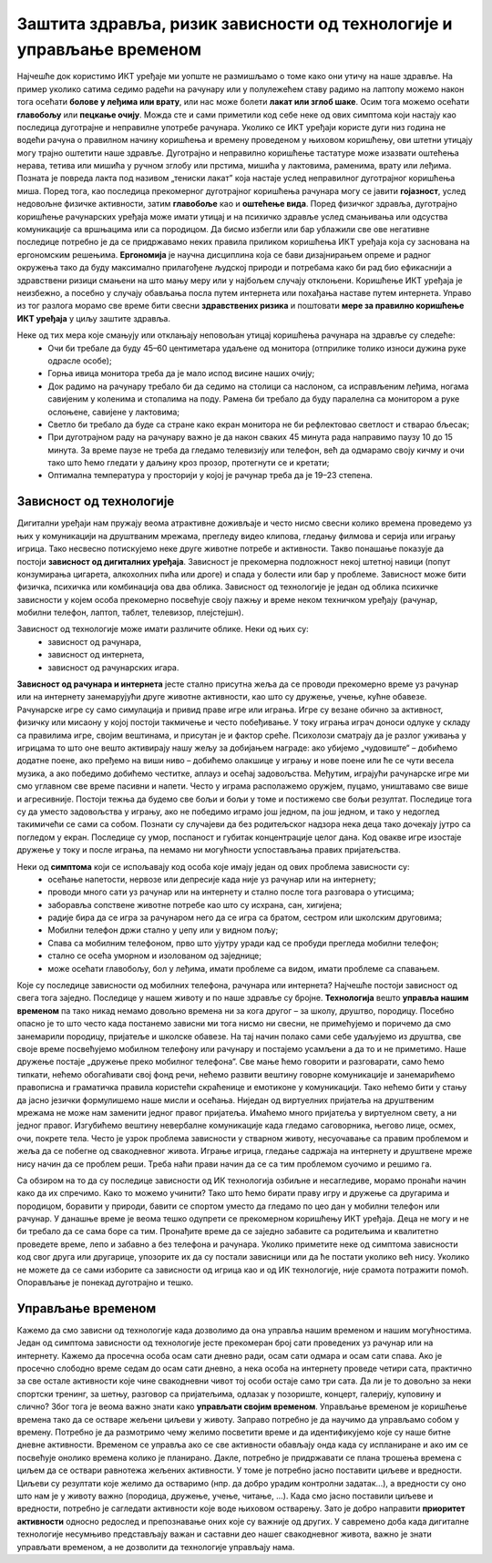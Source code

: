 Заштита здравља, ризик зависности од технологије и управљање временом
=====================================================================

.. infonote::

 У овој лекцији ћемо говорити о:
    •	препознавању ризика зависности од технологије; 
    •	утицају неправилне и прекомерне употребе технологије на људско здравље;
    •	рационалном управљању временом које проводиш у раду са технологијом и на интернету.

Најчешће док користимо ИКТ уређаје ми уопште не размишљамо о томе како они утичу на наше здравље. На пример уколико сатима седимо радећи на рачунару или у полулежећем ставу радимо на лаптопу можемо након тога осећати **болове у леђима или врату**, или нас може болети **лакат или зглоб шаке**. 
Осим тога можемо осећати **главобољу** или **пецкање очију**. Можда сте и сами приметили код себе неке од ових симптома који настају као последица дуготрајне и неправилне употребе рачунара. Уколико се ИКТ уређаји користе дуги низ година не водећи рачуна о правилном начину коришћења и времену проведеном у њиховом коришћењу, ови штетни утицају могу трајно оштетити наше здравље. Дуготрајно и неправилно коришћење тастатуре може изазвати оштећења нерава, тетива или мишића у ручном зглобу или прстима, мишића у лактовима, раменима, врату или леђима. 
Позната је повреда лакта под називом „тениски лакат” која настаје услед неправилног дуготрајног коришћења миша.
Поред тога, као последица прекомерног дуготрајног коришћења рачунара могу се јавити **гојазност**, услед недовољне физичке активности, затим **главобоље** као и **оштећење вида**. Поред физичког здравља, дуготрајно коришћење рачунарских уређаја може имати утицај и на психичко здравље услед смањивања или одсуства комуникације са вршњацима или са породицом. 
Да бисмо избегли или бар ублажили све ове негативне последице потребно је да се придржавамо неких правила приликом коришћења ИКТ уређаја која су заснована на ергономским решењима. **Ергономија** је научна дисциплина која се бави дизајнирањем опреме и радног окружења тако да буду максимално прилагођене људској природи и потребама како би рад био ефикаснији а здравствени ризици смањени на што мању меру или у најбољем случају отклоњени. 
Коришћење ИКТ уређаја је неизбежно, а посебно у случају обављања посла путем интернета или похађања наставе путем интернета. Управо из тог разлога морамо све време бити свесни **здравствених ризика** и поштовати **мере за правилно коришћење ИКТ уређаја** у циљу заштите здравља. 

Неке од тих мера које смањују или отклањају неповољан утицај коришћења рачунара на здравље су следеће:
 * Очи би требале да буду 45–60 центиметара удаљене од монитора (отприлике толико износи дужина руке одрасле особе);
 * Горња ивица монитора треба да је мало испод висине наших очију;
 * Док радимо на рачунару требало би да седимо на столици са наслоном, са исправљеним леђима, ногама савијеним у коленима и стопалима на поду. Рамена би требало да буду паралелна са монитором а руке ослоњене, савијене у лактовима;
 * Светло би требало да буде са стране како екран монитора не би рефлектовао светлост и стварао бљесак;
 * При дуготрајном раду на рачунару важно је да након сваких 45 минута рада направимо паузу 10 до 15 минута. За време паузе не треба да гледамо телевизију или телефон, већ да одмарамо своју кичму и очи тако што ћемо гледати у даљину кроз прозор, протегнути се и кретати;
 * Оптимална температура у просторији у којој је рачунар треба да је 19–23 степена.

.. image:: ../../_images/nepravilno_sedenje.jpg
   :width: 450px   
   :align: center 

Зависност од технологије
------------------------

Дигитални уређаји нам пружају веома атрактивне доживљаје и често нисмо свесни колико времена проведемо уз њих у комуникацији на друштваним мрежама, прегледу видео клипова, гледању филмова и серија или игрању игрица. 
Тако несвесно потискујемо неке друге животне потребе и активности. Такво понашање показује да постоји **зависност од дигиталних уређаја**.
Зависност је прекомерна подложност некој штетној навици (попут конзумирања цигарета, алкохолних пића или дроге) и спада у болести или бар у проблеме. Зависност може бити
физичка, психичка или комбинација ова два облика. Зависност од технологије је један од облика психичке зависности у којем особа прекомерно посвећује своју пажњу и време неком  техничком уређају (рачунар, мобилни телефон, лаптоп, таблет, телевизор, плејстејшн).

Зависност од технологије може имати различите облике. Неки од њих су:
 * зависност од рачунара,
 * зависност од интернета,
 * зависност од рачунарских игара.

.. image:: ../../_images/social-media.jpg
   :width: 350px   
   :align: right 

**Зависност од рачунара и интернета** јесте стално присутна жеља да се проводи прекомерно време уз рачунар или на интернету занемарујући друге животне активности, као што су дружење, учење, кућне обавезе. 
Рачунарске игре су само симулација и привид праве игре или играња. Игре су везане обично за активност, физичку или мисаону у којој постоји такмичење и често побеђивање. У току играња играч доноси одлуке у складу са правилима игре, својим вештинама, и присутан је и фактор среће.
Психолози сматрају да је разлог уживања у игрицама то што оне вешто активирају нашу жељу за добијањем награде: ако убијемо „чудовиште“ – добићемо додатне поене, ако пређемо на виши ниво – добићемо олакшице у игрању и нове поене или ће се чути весела музика, а ако победимо добићемо честитке, аплауз и осећај задовољства. 
Међутим, играјући рачунарске игре ми смо углавном све време пасивни и напети. Често у играма располажемо оружјем, пуцамо, уништавамо све више и агресивније. Постоји тежња да будемо све бољи и бољи у томе и постижемо све бољи резултат. 
Последице тога су да уместо задовољства у игрању, ако не победимо играмо још једном, па још једном, и тако у недоглед такимичећи се сами са собом. Познати су случајеви да без родитељског надзора нека деца тако дочекају јутро са погледом у екран. Последице су умор, поспаност и губитак концентрације целог дана.
Код овакве игре изостаје дружење у току и после играња, па немамо ни могућности успостављања правих пријатељства.

Неки од **симптома** који се испољавају код особа које имају један од ових проблема зависности су:
 * осећање напетости, нервозе или депресије када није уз рачунар или на интернету;
 * проводи много сати уз рачунар или на интернету и стално после тога разговара о утисцима;
 * заборавља сопствене животне потребе као што су исхрана, сан, хигијена;
 * радије бира да се игра за рачунаром него да се игра са братом, сестром или школским друговима;
 * Мобилни телефон држи стално у џепу или у видном пољу;
 * Спава са мобилним телефоном, прво што ујутру уради кад се пробуди прегледа мобилни телефон;
 * стално се осећа уморном и изолованом од заједнице; 
 * може осећати главобољу, бол у леђима, имати проблеме са видом, имати проблеме са спавањем.

Које су последице зависности од мобилних телефона, рачунара или интернета? Најчешће постоји зависност од свега тога заједно. Последице у нашем животу и по наше здравље су бројне.  
**Технологија** вешто **управља нашим временом** па тако никад немамо довољно времена ни за кога другог – за школу, друштво, породицу. Посебно опасно је то што често када постанемо зависни ми тога нисмо ни свесни, не примећујемо и поричемо да смо занемарили породицу, пријатеље и школске обавезе. 
На тај начин полако сами себе удаљујемо из друштва, све своје време посвећујемо мобилном телефону или рачунару и постајемо усамљени а да то и не приметимо. Наше дружење постаје „дружење преко мобилног телефона“. Све мање ћемо говорити и разговарати, само ћемо типкати, нећемо обогаћивати свој фонд речи, нећемо развити вештину говорне комуникације и занемарићемо правописна и граматичка правила користећи скраћенице и емотиконе у комуникацији.
Тако нећемо бити у стању да јасно језички формулишемо наше мисли и осећања. Ниједан од виртуелних пријатеља на друштвеним мрежама не може нам заменити једног правог пријатеља. Имаћемо много пријатеља у виртуелном свету, а ни једног правог. Изгубићемо вештину невербалне комуникације када гледамо саговорника, његово лице, осмех, очи, покрете тела. 
Често је узрок проблема зависности у стварном животу, несуочавање са правим проблемом и жеља да се побегне од свакодневног живота. Играње игрица, гледање садржаја на интернету и друштвене мреже нису начин да се проблем реши. Треба наћи прави начин да се са тим проблемом суочимо и решимо га.

.. image:: ../../_images/woman.jpg
   :width: 600px   
   :align: center 

Са обзиром на то да су последице зависности од ИК технологија озбиљне и несагледиве, морамо пронаћи начин како да их спречимо. Како то можемо учинити? Тако што ћемо бирати праву игру и дружење са другарима и породицом, боравити у природи, бавити се спортом уместо да гледамо по цео дан у мобилни телефон или рачунар.
У данашње време је веома тешко одупрети се прекомерном коришћењу ИКТ уређаја. Деца не могу и не би требало да се сама боре са тим. Пронађите време да се заједно забавите са родитељима и квалитетно проведете време, лепо и забавно а без телефона и рачунара. 
Уколико приметите неке од симптома зависности код свог друга или другарице, упозорите их да су постали зависници или да ће постати уколико већ нису. Уколико не можете да се сами изборите са зависности од игрица као и од ИК технологије, није срамота потражити помоћ. Опорављање је понекад дуготрајно и тешко. 

Управљање временом
------------------

.. image:: ../../_images/addiction.jpg
   :width: 350px   
   :align: right 

Кажемо да смо зависни од технологије када дозволимо да она управља нашим временом и нашим могућностима. Један од симптома зависности од технологије јесте прекомеран број сати проведених уз рачунар или на интернету. Кажемо да просечна особа осам сати дневно ради, осам сати одмара и осам сати спава.
Ако је просечно слободно време седам до осам сати дневно, а нека особа на интернету проведе четири сата, практично за све остале активности које чине свакодневни чивот тој особи остаје само три сата. Да ли је то довољно за неки спортски тренинг, за шетњу, разговор са пријатељима, одлазак у позориште, концерт, галерију, куповину и слично?
Због тога је веома важно знати како **управљати својим временом**. Управљање временом је коришћење времена тако да се остваре жељени циљеви у животу. Заправо потребно је да научимо да управљамо собом у времену. Потребно је да размотримо чему желимо посветити време и да идентификујемо које су наше битне дневне активности. 
Временом се управља ако се све активности обављају онда када су испланиране и ако им се посвећује онолико времена колико је планирано. Дакле, потребно је придржавати се плана трошења времена с циљем да се оствари равнотежа жељених активности. У томе је потребно јасно поставити циљеве и вредности. 
Циљеви су резултати које желимо да остваримо (нпр. да добро урадим контролни задатак...), а вредности су оно што нам је у животу важно (породица, дружење, учење, читање, ...). Када смо јасно поставили циљеве и вредности, потребно је сагледати активности које воде њиховом остварењу. 
Зато је добро направити **приоритет активности** односно редослед и препознавање оних које су важније од других. У савремено доба када дигиталне технологије несумњиво представљају важан и саставни део нашег свакодневног живота, важно је знати управљати временом, а не дозволити да технологије управљају нама.


